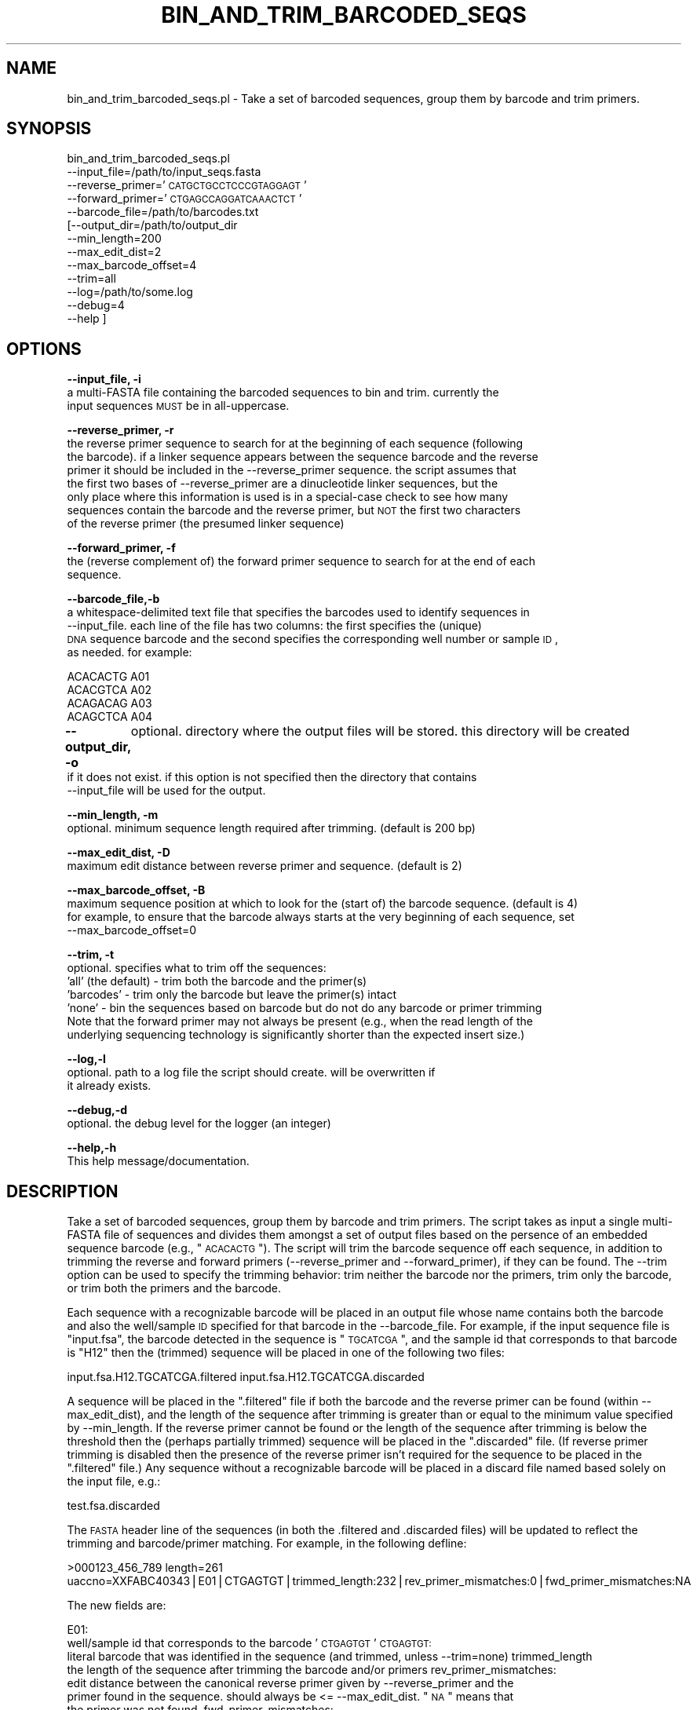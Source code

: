 .\" Automatically generated by Pod::Man v1.37, Pod::Parser v1.32
.\"
.\" Standard preamble:
.\" ========================================================================
.de Sh \" Subsection heading
.br
.if t .Sp
.ne 5
.PP
\fB\\$1\fR
.PP
..
.de Sp \" Vertical space (when we can't use .PP)
.if t .sp .5v
.if n .sp
..
.de Vb \" Begin verbatim text
.ft CW
.nf
.ne \\$1
..
.de Ve \" End verbatim text
.ft R
.fi
..
.\" Set up some character translations and predefined strings.  \*(-- will
.\" give an unbreakable dash, \*(PI will give pi, \*(L" will give a left
.\" double quote, and \*(R" will give a right double quote.  | will give a
.\" real vertical bar.  \*(C+ will give a nicer C++.  Capital omega is used to
.\" do unbreakable dashes and therefore won't be available.  \*(C` and \*(C'
.\" expand to `' in nroff, nothing in troff, for use with C<>.
.tr \(*W-|\(bv\*(Tr
.ds C+ C\v'-.1v'\h'-1p'\s-2+\h'-1p'+\s0\v'.1v'\h'-1p'
.ie n \{\
.    ds -- \(*W-
.    ds PI pi
.    if (\n(.H=4u)&(1m=24u) .ds -- \(*W\h'-12u'\(*W\h'-12u'-\" diablo 10 pitch
.    if (\n(.H=4u)&(1m=20u) .ds -- \(*W\h'-12u'\(*W\h'-8u'-\"  diablo 12 pitch
.    ds L" ""
.    ds R" ""
.    ds C` ""
.    ds C' ""
'br\}
.el\{\
.    ds -- \|\(em\|
.    ds PI \(*p
.    ds L" ``
.    ds R" ''
'br\}
.\"
.\" If the F register is turned on, we'll generate index entries on stderr for
.\" titles (.TH), headers (.SH), subsections (.Sh), items (.Ip), and index
.\" entries marked with X<> in POD.  Of course, you'll have to process the
.\" output yourself in some meaningful fashion.
.if \nF \{\
.    de IX
.    tm Index:\\$1\t\\n%\t"\\$2"
..
.    nr % 0
.    rr F
.\}
.\"
.\" For nroff, turn off justification.  Always turn off hyphenation; it makes
.\" way too many mistakes in technical documents.
.hy 0
.if n .na
.\"
.\" Accent mark definitions (@(#)ms.acc 1.5 88/02/08 SMI; from UCB 4.2).
.\" Fear.  Run.  Save yourself.  No user-serviceable parts.
.    \" fudge factors for nroff and troff
.if n \{\
.    ds #H 0
.    ds #V .8m
.    ds #F .3m
.    ds #[ \f1
.    ds #] \fP
.\}
.if t \{\
.    ds #H ((1u-(\\\\n(.fu%2u))*.13m)
.    ds #V .6m
.    ds #F 0
.    ds #[ \&
.    ds #] \&
.\}
.    \" simple accents for nroff and troff
.if n \{\
.    ds ' \&
.    ds ` \&
.    ds ^ \&
.    ds , \&
.    ds ~ ~
.    ds /
.\}
.if t \{\
.    ds ' \\k:\h'-(\\n(.wu*8/10-\*(#H)'\'\h"|\\n:u"
.    ds ` \\k:\h'-(\\n(.wu*8/10-\*(#H)'\`\h'|\\n:u'
.    ds ^ \\k:\h'-(\\n(.wu*10/11-\*(#H)'^\h'|\\n:u'
.    ds , \\k:\h'-(\\n(.wu*8/10)',\h'|\\n:u'
.    ds ~ \\k:\h'-(\\n(.wu-\*(#H-.1m)'~\h'|\\n:u'
.    ds / \\k:\h'-(\\n(.wu*8/10-\*(#H)'\z\(sl\h'|\\n:u'
.\}
.    \" troff and (daisy-wheel) nroff accents
.ds : \\k:\h'-(\\n(.wu*8/10-\*(#H+.1m+\*(#F)'\v'-\*(#V'\z.\h'.2m+\*(#F'.\h'|\\n:u'\v'\*(#V'
.ds 8 \h'\*(#H'\(*b\h'-\*(#H'
.ds o \\k:\h'-(\\n(.wu+\w'\(de'u-\*(#H)/2u'\v'-.3n'\*(#[\z\(de\v'.3n'\h'|\\n:u'\*(#]
.ds d- \h'\*(#H'\(pd\h'-\w'~'u'\v'-.25m'\f2\(hy\fP\v'.25m'\h'-\*(#H'
.ds D- D\\k:\h'-\w'D'u'\v'-.11m'\z\(hy\v'.11m'\h'|\\n:u'
.ds th \*(#[\v'.3m'\s+1I\s-1\v'-.3m'\h'-(\w'I'u*2/3)'\s-1o\s+1\*(#]
.ds Th \*(#[\s+2I\s-2\h'-\w'I'u*3/5'\v'-.3m'o\v'.3m'\*(#]
.ds ae a\h'-(\w'a'u*4/10)'e
.ds Ae A\h'-(\w'A'u*4/10)'E
.    \" corrections for vroff
.if v .ds ~ \\k:\h'-(\\n(.wu*9/10-\*(#H)'\s-2\u~\d\s+2\h'|\\n:u'
.if v .ds ^ \\k:\h'-(\\n(.wu*10/11-\*(#H)'\v'-.4m'^\v'.4m'\h'|\\n:u'
.    \" for low resolution devices (crt and lpr)
.if \n(.H>23 .if \n(.V>19 \
\{\
.    ds : e
.    ds 8 ss
.    ds o a
.    ds d- d\h'-1'\(ga
.    ds D- D\h'-1'\(hy
.    ds th \o'bp'
.    ds Th \o'LP'
.    ds ae ae
.    ds Ae AE
.\}
.rm #[ #] #H #V #F C
.\" ========================================================================
.\"
.IX Title "BIN_AND_TRIM_BARCODED_SEQS 1"
.TH BIN_AND_TRIM_BARCODED_SEQS 1 "2010-10-22" "perl v5.8.8" "User Contributed Perl Documentation"
.SH "NAME"
bin_and_trim_barcoded_seqs.pl \- Take a set of barcoded sequences, group them by barcode and trim primers.
.SH "SYNOPSIS"
.IX Header "SYNOPSIS"
bin_and_trim_barcoded_seqs.pl 
         \-\-input_file=/path/to/input_seqs.fasta
         \-\-reverse_primer='\s-1CATGCTGCCTCCCGTAGGAGT\s0'
         \-\-forward_primer='\s-1CTGAGCCAGGATCAAACTCT\s0'
         \-\-barcode_file=/path/to/barcodes.txt
        [\-\-output_dir=/path/to/output_dir
         \-\-min_length=200
         \-\-max_edit_dist=2
         \-\-max_barcode_offset=4
         \-\-trim=all
         \-\-log=/path/to/some.log
         \-\-debug=4
         \-\-help ]
.SH "OPTIONS"
.IX Header "OPTIONS"
\&\fB\-\-input_file, \-i\fR
    a multi-FASTA file containing the barcoded sequences to bin and trim.  currently the 
    input sequences \s-1MUST\s0 be in all\-uppercase.
.PP
\&\fB\-\-reverse_primer, \-r\fR
    the reverse primer sequence to search for at the beginning of each sequence (following
    the barcode).  if a linker sequence appears between the sequence barcode and the reverse
    primer it should be included in the \-\-reverse_primer sequence.  the script assumes that
    the first two bases of \-\-reverse_primer are a dinucleotide linker sequences, but the 
    only place where this information is used is in a special-case check to see how many 
    sequences contain the barcode and the reverse primer, but \s-1NOT\s0 the first two characters
    of the reverse primer (the presumed linker sequence)
.PP
\&\fB\-\-forward_primer, \-f\fR
    the (reverse complement of) the forward primer sequence to search for at the end of each 
    sequence.
.PP
\&\fB\-\-barcode_file,\-b\fR
    a whitespace-delimited text file that specifies the barcodes used to identify sequences in
    \-\-input_file.  each line of the file has two columns: the first specifies the (unique)
    \s-1DNA\s0 sequence barcode and the second specifies the corresponding well number or sample \s-1ID\s0, 
    as needed.  for example:
.PP
.Vb 4
\&    ACACACTG    A01
\&    ACACGTCA    A02
\&    ACAGACAG    A03
\&    ACAGCTCA    A04
.Ve
.PP
\&\fB\-\-output_dir, \-o\fR
	optional.  directory where the output files will be stored.  this directory will be created
    if it does not exist.  if this option is not specified then the directory that contains 
    \-\-input_file will be used for the output. 
.PP
\&\fB\-\-min_length, \-m\fR
    optional.  minimum sequence length required after trimming.  (default is 200 bp)
.PP
\&\fB\-\-max_edit_dist, \-D\fR
    maximum edit distance between reverse primer and sequence. (default is 2)
.PP
\&\fB\-\-max_barcode_offset, \-B\fR
    maximum sequence position at which to look for the (start of) the barcode sequence. (default is 4)
    for example, to ensure that the barcode always starts at the very beginning of each sequence, set
    \-\-max_barcode_offset=0
.PP
\&\fB\-\-trim, \-t\fR
    optional. specifies what to trim off the sequences:
      'all' (the default) \- trim both the barcode and the primer(s)
      'barcodes' \- trim only the barcode but leave the primer(s) intact
      'none' \- bin the sequences based on barcode but do not do any barcode or primer trimming
    Note that the forward primer may not always be present (e.g., when the read length of the 
    underlying sequencing technology is significantly shorter than the expected insert size.)
.PP
\&\fB\-\-log,\-l\fR
    optional.  path to a log file the script should create.  will be overwritten if
    it already exists.
.PP
\&\fB\-\-debug,\-d\fR
    optional.  the debug level for the logger (an integer)
.PP
\&\fB\-\-help,\-h\fR
    This help message/documentation.
.SH "DESCRIPTION"
.IX Header "DESCRIPTION"
Take a set of barcoded sequences, group them by barcode and trim primers.  The script
takes as input a single multi-FASTA file of sequences and divides them amongst a set of
output files based on the persence of an embedded sequence barcode (e.g., \*(L"\s-1ACACACTG\s0\*(R").
The script will trim the barcode sequence off each sequence, in addition to trimming 
the reverse and forward primers (\-\-reverse_primer and \-\-forward_primer), if they can
be found.  The \-\-trim option can be used to specify the trimming behavior: trim neither
the barcode nor the primers, trim only the barcode, or trim both the primers and the
barcode.
.PP
Each sequence with a recognizable barcode will be placed in an output file whose name
contains both the barcode and also the well/sample \s-1ID\s0 specified for that barcode in 
the \-\-barcode_file.  For example, if the input sequence file is \*(L"input.fsa\*(R", the barcode
detected in the sequence is \*(L"\s-1TGCATCGA\s0\*(R", and the sample id that corresponds to that 
barcode is \*(L"H12\*(R" then the (trimmed) sequence will be placed in one of the following 
two files:
.PP
input.fsa.H12.TGCATCGA.filtered
input.fsa.H12.TGCATCGA.discarded
.PP
A sequence will be placed in the \*(L".filtered\*(R" file if both the barcode and the reverse
primer can be found (within \-\-max_edit_dist), and the length of the sequence after 
trimming is greater than or equal to the minimum value specified by \-\-min_length.  
If the reverse primer cannot be found or the length of the sequence after trimming is
below the threshold then the (perhaps partially trimmed) sequence will be placed in 
the \*(L".discarded\*(R" file.  (If reverse primer trimming is disabled then the presence of
the reverse primer isn't required for the sequence to be placed in the \*(L".filtered\*(R"
file.)  Any sequence without a recognizable barcode will be placed in a discard
file named based solely on the input file, e.g.:
.PP
test.fsa.discarded
.PP
The \s-1FASTA\s0 header line of the sequences (in both the .filtered and .discarded files) 
will be updated to reflect the trimming and barcode/primer matching.  For example, 
in the following defline:
.PP
>000123_456_789 length=261 uaccno=XXFABC40343|E01|CTGAGTGT|trimmed_length:232|rev_primer_mismatches:0|fwd_primer_mismatches:NA
.PP
The new fields are:
.PP
E01: 
 well/sample id that corresponds to the barcode '\s-1CTGAGTGT\s0'
\&\s-1CTGAGTGT:\s0 
 literal barcode that was identified in the sequence (and trimmed, unless \-\-trim=none)
trimmed_length
 the length of the sequence after trimming the barcode and/or primers
rev_primer_mismatches: 
 edit distance between the canonical reverse primer given by \-\-reverse_primer and the 
 primer found in the sequence.  should always be <= \-\-max_edit_dist.  \*(L"\s-1NA\s0\*(R" means that
 the primer was not found.
fwd_primer_mismatches:
 edit distance between the canonical forward primer given by \-\-forward_primer and the 
 primer found in the sequence.  this value will always be either 0 (exact match) or 
 \*(L"\s-1NA\s0\*(R" (no match) since approximate matching of forward primers is not yet supported.
.SH "INPUT"
.IX Header "INPUT"
A multi-FASTA formatted file of sequences to bin and trim (specified by \-\-input_file) 
and a set of unique barcodes (specified by \-\-barcode_file).  Currently the input sequences,
barcodes, and primers must be all\-uppercase.
.SH "OUTPUT"
.IX Header "OUTPUT"
A set of multi-FASTA formatted files as described above.  The script also prints the 
following information to \s-1STDOUT:\s0
.PP
Levenshtein edit distance histogram for reverse \s-1RNA\s0 primer:
.PP
.Vb 4
\&    distance      num_seqs
\&           0        239058
\&           1          5014
\&           2*          289
.Ve
.PP
.Vb 2
\&       total        244361
\&* - setting for --max_edit_dist
.Ve
.PP
Indel count histogram for reverse \s-1RNA\s0 primer:
.PP
.Vb 6
\&      indels      num_seqs
\&          -2           155
\&          -1          1925
\&           0        241723
\&           1           503
\&           2            55
.Ve
.PP
.Vb 1
\&       total        244361
.Ve
.PP
Number of reverse primers that match exactly except for missing \s-1CA\s0 linker: 45
.SH "CONTACT"
.IX Header "CONTACT"
.Vb 2
\&    William Hsiao
\&    william.hsiao@gmail.com
.Ve
.Sh "\s-1TODO:\s0 \-Check additional barcodes beyond the first (in the case of multiple matches) if choosing the first one fails to match the primer sequence(s) \-Relax requirement that all the input sequences and primers have to be all\-uppercase. \-Allow approximate matches to the forward primer. \-Check the product size in cases where both primers are found?"
.IX Subsection "TODO: -Check additional barcodes beyond the first (in the case of multiple matches) if choosing the first one fails to match the primer sequence(s) -Relax requirement that all the input sequences and primers have to be all-uppercase. -Allow approximate matches to the forward primer. -Check the product size in cases where both primers are found?"
